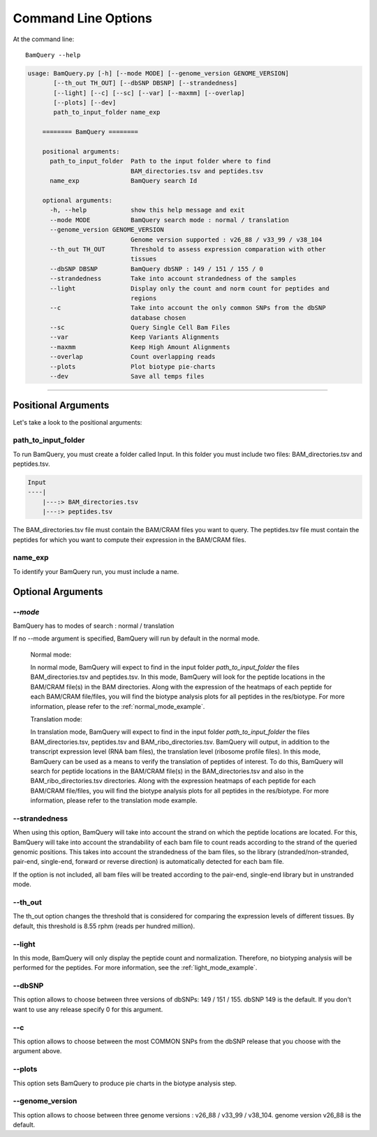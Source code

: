 ====================
Command Line Options
====================

At the command line::

    BamQuery --help


.. code::

	    usage: BamQuery.py [-h] [--mode MODE] [--genome_version GENOME_VERSION]
                   [--th_out TH_OUT] [--dbSNP DBSNP] [--strandedness]
                   [--light] [--c] [--sc] [--var] [--maxmm] [--overlap]
                   [--plots] [--dev]
                   path_to_input_folder name_exp

		======== BamQuery ========

		positional arguments:
		  path_to_input_folder  Path to the input folder where to find
		                        BAM_directories.tsv and peptides.tsv
		  name_exp              BamQuery search Id

		optional arguments:
		  -h, --help            show this help message and exit
		  --mode MODE           BamQuery search mode : normal / translation
		  --genome_version GENOME_VERSION
		                        Genome version supported : v26_88 / v33_99 / v38_104
		  --th_out TH_OUT       Threshold to assess expression comparation with other
		                        tissues
		  --dbSNP DBSNP         BamQuery dbSNP : 149 / 151 / 155 / 0
		  --strandedness        Take into account strandedness of the samples
		  --light               Display only the count and norm count for peptides and
		                        regions
		  --c                   Take into account the only common SNPs from the dbSNP
		                        database chosen
		  --sc                  Query Single Cell Bam Files
		  --var                 Keep Variants Alignments
		  --maxmm               Keep High Amount Alignments
		  --overlap             Count overlapping reads
		  --plots               Plot biotype pie-charts
		  --dev                 Save all temps files

====================



Positional Arguments
====================

Let's take a look to the positional arguments:

path_to_input_folder
--------------------

To run BamQuery, you must create a folder called Input. In this folder you must include two files: BAM_directories.tsv and peptides.tsv.

.. code::

	
	Input
	----|
	    |---:> BAM_directories.tsv
	    |---:> peptides.tsv
	    

The BAM_directories.tsv file must contain the BAM/CRAM files you want to query.
The peptides.tsv file must contain the peptides for which you want to compute their expression in the BAM/CRAM files.

name_exp
--------

To identify your BamQuery run, you must include a name.


Optional Arguments
==================


*--mode*
--------

BamQuery has to modes of search : normal / translation

If no --mode argument is specified, BamQuery will run by default in the normal mode. 


	Normal mode:
	

	In normal mode, BamQuery will expect to find in the input folder `path_to_input_folder` the files BAM_directories.tsv and peptides.tsv. In this mode, BamQuery will look for the peptide locations in the BAM/CRAM file(s) in the BAM directories. Along with the expression of the heatmaps of each peptide for each BAM/CRAM file/files, you will find the biotype analysis plots for all peptides in the res/biotype. For more information, please refer to the :ref:`normal_mode_example`.

	Translation mode:
	

	In translation mode, BamQuery will expect to find in the input folder `path_to_input_folder` the files BAM_directories.tsv, peptides.tsv and BAM_ribo_directories.tsv. BamQuery will output, in addition to the transcript expression level (RNA bam files), the translation level (ribosome profile files). In this mode, BamQuery can be used as a means to verify the translation of peptides of interest. To do this, BamQuery will search for peptide locations in the BAM/CRAM file(s) in the BAM_directories.tsv and also in the BAM_ribo_directories.tsv directories. Along with the expression heatmaps of each peptide for each BAM/CRAM file/files, you will find the biotype analysis plots for all peptides in the res/biotype. For more information, please refer to the translation mode example.


--strandedness
--------------

When using this option, BamQuery will take into account the strand on which the peptide locations are located. For this, BamQuery will take into account the strandability of each bam file to count reads according to the strand of the queried genomic positions. This takes into account the strandedness of the bam files, so the library (stranded/non-stranded, pair-end, single-end, forward or reverse direction) is automatically detected for each bam file.

If the option is not included, all bam files will be treated according to the pair-end, single-end library but in unstranded mode.


--th_out
--------

The th_out option changes the threshold that is considered for comparing the expression levels of different tissues. By default, this threshold is 8.55 rphm (reads per hundred million). 

--light
-------

In this mode, BamQuery will only display the peptide count and normalization. Therefore, no biotyping analysis will be performed for the peptides. For more information, see the :ref:`light_mode_example`.

--dbSNP
-------

This option allows to choose between three versions of dbSNPs: 149 / 151 / 155. dbSNP 149 is the default. If you don't want to use any release specify 0 for this argument.

--c
---
This option allows to choose between the most COMMON SNPs from the dbSNP release that you choose with the argument above.

--plots
-------
This option sets BamQuery to produce pie charts in the biotype analysis step.

--genome_version
----------------
This option allows to choose between three genome versions : v26_88 / v33_99 / v38_104. genome version v26_88 is the default. 




